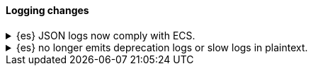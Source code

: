 [discrete]
[[breaking_80_logging_changes]]
==== Logging changes

//NOTE: The notable-breaking-changes tagged regions are re-used in the
//Installation and Upgrade Guide

//tag::notable-breaking-changes[]
.{es} JSON logs now comply with ECS.
[%collapsible]
====
*Details* +
{es}'s {ref}/logging.html[JSON logs] now comply with the
{ecs-ref}/index.html[Elastic Common Schema (ECS)]. This includes several notable
changes:

// * Notable change
// * Other notable change

Previously, {es}'s JSON logs used a custom schema.

*Impact* +
If your application parses {es}'s JSON logs, update it to support the new ECS
format.
====


.{es} no longer emits deprecation logs or slow logs in plaintext.
[%collapsible]
====
*Details* +
{es} no longer emits a plaintext version of the following logs:

* Deprecation logs
* Indexing slow logs
* Search slow logs

These logs are now only available in JSON.

Server logs are still available in both a JSON and plaintext format.

*Impact* +
If your application parses {es}'s plaintext logs, update it to use the new ECS
JSON logs.
====

// end::notable-breaking-changes[]
